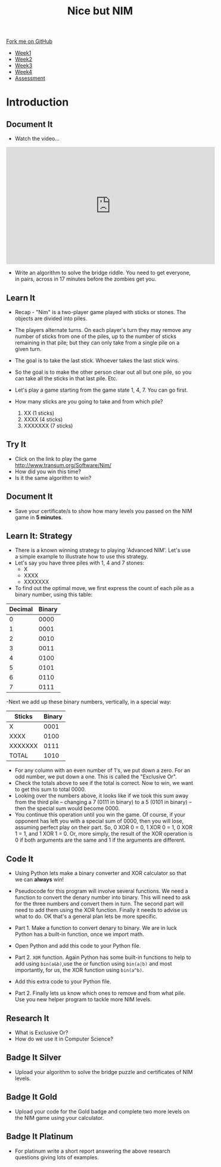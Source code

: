 #+STARTUP:indent
#+HTML_HEAD: <link rel="stylesheet" type="text/css" href="css/styles.css"/>
#+HTML_HEAD_EXTRA: <link href='http://fonts.googleapis.com/css?family=Ubuntu+Mono|Ubuntu' rel='stylesheet' type='text/css'>
#+HTML_HEAD_EXTRA: <script src="http://ajax.googleapis.com/ajax/libs/jquery/1.9.1/jquery.min.js" type="text/javascript"></script>
#+HTML_HEAD_EXTRA: <script src="js/navbar.js" type="text/javascript"></script>
#+OPTIONS: f:nil author:nil num:nil creator:nil timestamp:nil toc:nil html-style:nil

#+TITLE: Nice but NIM
#+AUTHOR: Paul Dougall

#+BEGIN_HTML
  <div class="github-fork-ribbon-wrapper left">
    <div class="github-fork-ribbon">
      <a href="https://github.com/stsb11/9-CS-gameTheory">Fork me on GitHub</a>
    </div>
  </div>
<div id="stickyribbon">
    <ul>
      <li><a href="1_Lesson.html">Week1</a></li>
      <li><a href="2_Lesson.html">Week2</a></li>
      <li><a href="3_Lesson.html">Week3</a></li>
      <li><a href="4_Lesson.html">Week4</a></li>     
      <li><a href="assessment.html">Assessment</a></li>
    </ul>
  </div>
#+END_HTML
* COMMENT Use as a template
:PROPERTIES:
:HTML_CONTAINER_CLASS: activity
:END:
** Learn It
:PROPERTIES:
:HTML_CONTAINER_CLASS: learn
:END:

** Research It
:PROPERTIES:
:HTML_CONTAINER_CLASS: research
:END:

** Design It
:PROPERTIES:
:HTML_CONTAINER_CLASS: design
:END:

** Build It
:PROPERTIES:
:HTML_CONTAINER_CLASS: build
:END:

** Test It
:PROPERTIES:
:HTML_CONTAINER_CLASS: test
:END:

** Run It
:PROPERTIES:
:HTML_CONTAINER_CLASS: run
:END:

** Document It
:PROPERTIES:
:HTML_CONTAINER_CLASS: document
:END:

** Code It
:PROPERTIES:
:HTML_CONTAINER_CLASS: code
:END:

** Program It
:PROPERTIES:
:HTML_CONTAINER_CLASS: program
:END:

** Try It
:PROPERTIES:
:HTML_CONTAINER_CLASS: try
:END:

** Badge It
:PROPERTIES:
:HTML_CONTAINER_CLASS: badge
:END:

** Save It
:PROPERTIES:
:HTML_CONTAINER_CLASS: save
:END:

* Introduction
:PROPERTIES:
:HTML_CONTAINER_CLASS: activity
:END:
** Document It
:PROPERTIES:
:HTML_CONTAINER_CLASS: document
:END:
- Watch the video...

#+BEGIN_HTML 
<iframe width="560" height="315" src="https://www.youtube.com/embed/7yDmGnA8Hw0" frameborder="0" allowfullscreen></iframe>
#+END_HTML

- Write an algorithm to solve the bridge riddle. You need to get everyone, in pairs, across in 17 minutes before the zombies get you.

** Learn It
:PROPERTIES:
:HTML_CONTAINER_CLASS: learn
:END:

- Recap - "Nim" is a two-player game played with sticks or stones. The objects are divided into piles. 
- The players alternate turns. On each player's turn they may remove any number of sticks from one of the piles, up to the number of sticks remaining in that pile; but they can only take from a single pile on a given turn. 
- The goal is to take the last stick. Whoever takes the last stick wins. 
- So the goal is to make the other person clear out all but one pile, so  you can take all the sticks in that last pile. Etc.

- Let's play a game starting from the game state 1, 4, 7. You can go first. 

- How many sticks are you going to take and from which pile?

 1. XX      (1 sticks)
 2. XXXX    (4 sticks)
 3. XXXXXXX (7 sticks)

** Try It
:PROPERTIES:
:HTML_CONTAINER_CLASS: try
:END:
- Click on the link to play the game http://www.transum.org/Software/Nim/
- How did you win this time? 
- Is it the same algorithm to win?

** Document It
:PROPERTIES:
:HTML_CONTAINER_CLASS: document
:END:
- Save your certificate/s to show how many levels you passed on the NIM game in *5 minutes*.
** Learn It: Strategy
:PROPERTIES:

:HTML_CONTAINER_CLASS: learn
:END:
- There is a known winning strategy to playing 'Advanced NIM'. Let's use a simple example to illustrate how to use this strategy.
- Let's say you have three piles with 1, 4 and 7 stones:
   - X
   - XXXX
   - XXXXXXX
  

- To find out the optimal move, we first express the count of each pile as a binary number, using this table:
 
| Decimal | Binary |
|---------+--------|
|       0 |   0000 |
|       1 |   0001 |
|       2 |   0010 |
|       3 |   0011 |
|       4 |   0100 |
|       5 |   0101 |
|       6 |   0110 |
|       7 |   0111 |


-Next we add up these binary numbers, vertically, in a special way:

| Sticks  | Binary |
|---------+--------|
|   X     | 0001   |
| XXXX    | 0100   |
|XXXXXXX  | 0111   |
| TOTAL   | 1010   |

  
- For any column with an even number of 1's, we put down a zero. For an odd number, we put down a one. This is called the "Exclusive Or".
- Check the totals above to see if the total is correct. Now to win, we want to get this sum to total 0000. 
- Looking over the numbers above, it looks like if we took this sum away from the third pile -- changing a 7 (0111 in binary) to a 5 (0101 in binary) -- then the special sum would become 0000. 
- You continue this operation until you win the game. Of course, if your opponent has left you with a special sum of 0000, then you will lose, assuming perfect play on their part. So, 0 XOR 0 = 0, 1 XOR 0 = 1, 0 XOR 1 = 1, and 1 XOR 1 = 0. Or, more simply, the result of the XOR operation is 0 if both arguments are the same and 1 if the arguments are different.

** Code It
:PROPERTIES:
:HTML_CONTAINER_CLASS: code
:END:
- Using Python lets make a binary converter and XOR calculator so that we can *always* win!

- Pseudocode for this program will involve several functions. We need a function to convert the denary number into binary. This will need to ask for the three numbers and convert them in turn. The second part will need to add them using the XOR function. Finally it needs to advise us what to do. OK that's a general plan lets be more specific.

- Part 1. Make a function to convert denary to binary. We are in luck Python has a built-in function, once we import math. 

- Open Python and add this code to your Python file.

[[./img/scrnshot1a.png]]

- Part 2. =XOR= function. Again Python has some built-in functions to help to add using =bin(a&b)=,use the or function using =bin(a|b)= and most importantly, for us, the XOR function using =bin(a^b)=. 

- Add this extra code to your Python file.

[[./img/scrnshot2a.png]]


- Part 2. Finally lets us know which ones to remove and from what pile. Use you new helper program to tackle more NIM levels. 

** Research It
:PROPERTIES:

- What is Exclusive Or? 
- How do we use it in Computer Science?

:HTML_CONTAINER_CLASS: research
:END:
- What is Exclusive Or? 
- How do we use it in Computer Science?

** Badge It Silver
:PROPERTIES:
:HTML_CONTAINER_CLASS: badge
:END:
- Upload your algorithm to solve the bridge puzzle and certificates of NIM levels. 
** Badge It Gold
:PROPERTIES:
:HTML_CONTAINER_CLASS: badge
:END:
- Upload your code for the Gold badge and complete two more levels on the NIM game using your calculator.
** Badge It Platinum
:PROPERTIES:
:HTML_CONTAINER_CLASS: badge
:END:
- For platinum write a short report answering the above research questions giving lots of examples.

